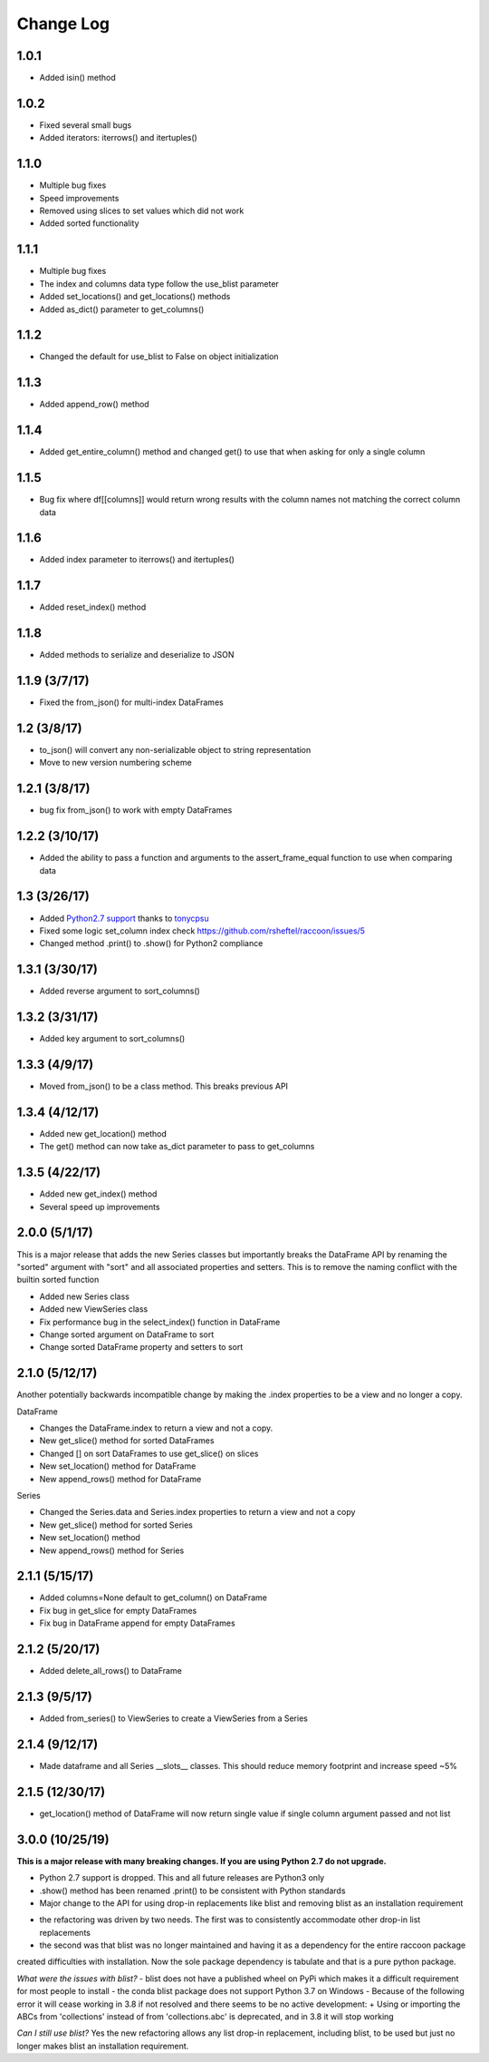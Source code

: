 Change Log
==========

1.0.1
~~~~~
- Added isin() method

1.0.2
~~~~~
- Fixed several small bugs
- Added iterators: iterrows() and itertuples()

1.1.0
~~~~~
- Multiple bug fixes
- Speed improvements
- Removed using slices to set values which did not work
- Added sorted functionality

1.1.1
~~~~~
- Multiple bug fixes
- The index and columns data type follow the use_blist parameter
- Added set_locations() and get_locations() methods
- Added as_dict() parameter to get_columns()

1.1.2
~~~~~
- Changed the default for use_blist to False on object initialization

1.1.3
~~~~~
- Added append_row() method

1.1.4
~~~~~
- Added get_entire_column() method and changed get() to use that when asking for only a single column

1.1.5
~~~~~
- Bug fix where df[[columns]] would return wrong results with the column names not matching the correct column data

1.1.6
~~~~~
- Added index parameter to iterrows() and itertuples()

1.1.7
~~~~~
- Added reset_index() method

1.1.8
~~~~~
- Added methods to serialize and deserialize to JSON

1.1.9 (3/7/17)
~~~~~~~~~~~~~~
- Fixed the from_json() for multi-index DataFrames

1.2 (3/8/17)
~~~~~~~~~~~~
- to_json() will convert any non-serializable object to string representation
- Move to new version numbering scheme

1.2.1 (3/8/17)
~~~~~~~~~~~~~~
- bug fix from_json() to work with empty DataFrames

1.2.2 (3/10/17)
~~~~~~~~~~~~~~~
- Added the ability to pass a function and arguments to the assert_frame_equal function to use when comparing data

1.3 (3/26/17)
~~~~~~~~~~~~~
- Added `Python2.7 support <https://github.com/rsheftel/raccoon/pull/4>`_  thanks to `tonycpsu <https://github.com/tonycpsu>`_
- Fixed some logic set_column index check https://github.com/rsheftel/raccoon/issues/5
- Changed method .print() to .show() for Python2 compliance

1.3.1 (3/30/17)
~~~~~~~~~~~~~~~
- Added reverse argument to sort_columns()

1.3.2 (3/31/17)
~~~~~~~~~~~~~~~
- Added key argument to sort_columns()

1.3.3 (4/9/17)
~~~~~~~~~~~~~~
- Moved from_json() to be a class method. This breaks previous API

1.3.4 (4/12/17)
~~~~~~~~~~~~~~~
- Added new get_location() method
- The get() method can now take as_dict parameter to pass to get_columns

1.3.5 (4/22/17)
~~~~~~~~~~~~~~~
- Added new get_index() method
- Several speed up improvements

2.0.0 (5/1/17)
~~~~~~~~~~~~~~
This is a major release that adds the new Series classes but importantly breaks the DataFrame API by renaming the
"sorted" argument with "sort" and all associated properties and setters. This is to remove the naming conflict with
the builtin sorted function

- Added new Series class
- Added new ViewSeries class
- Fix performance bug in the select_index() function in DataFrame
- Change sorted argument on DataFrame to sort
- Change sorted DataFrame property and setters to sort

2.1.0 (5/12/17)
~~~~~~~~~~~~~~~
Another potentially backwards incompatible change by making the .index properties to be a view and no longer a copy.

DataFrame

- Changes the DataFrame.index to return a view and not a copy.
- New get_slice() method for sorted DataFrames
- Changed [] on sort DataFrames to use get_slice() on slices
- New set_location() method for DataFrame
- New append_rows() method for DataFrame

Series

- Changed the Series.data and Series.index properties to return a view and not a copy
- New get_slice() method for sorted Series
- New set_location() method
- New append_rows() method for Series

2.1.1 (5/15/17)
~~~~~~~~~~~~~~~
- Added columns=None default to get_column() on DataFrame
- Fix bug in get_slice for empty DataFrames
- Fix bug in DataFrame append for empty DataFrames

2.1.2 (5/20/17)
~~~~~~~~~~~~~~~
- Added delete_all_rows() to DataFrame

2.1.3 (9/5/17)
~~~~~~~~~~~~~~~
- Added from_series() to ViewSeries to create a ViewSeries from a Series

2.1.4 (9/12/17)
~~~~~~~~~~~~~~~
- Made dataframe and all Series __slots__ classes. This should reduce memory footprint and increase speed ~5%

2.1.5 (12/30/17)
~~~~~~~~~~~~~~~~
- get_location() method of DataFrame will now return single value if single column argument passed and not list

3.0.0 (10/25/19)
~~~~~~~~~~~~~~~~
**This is a major release with many breaking changes. If you are using Python 2.7 do not upgrade.**

- Python 2.7 support is dropped. This and all future releases are Python3 only
- .show() method has been renamed .print() to be consistent with Python standards
- Major change to the API for using drop-in replacements like blist and removing blist as an installation requirement
+ the refactoring was driven by two needs. The first was to consistently accommodate other drop-in list replacements
+ the second was that blist was no longer maintained and having it as a dependency for the entire raccoon package
created difficulties with installation. Now the sole package dependency is tabulate and that is a pure python package.

*What were the issues with blist?*
- blist does not have a published wheel on PyPi which makes it a difficult requirement for most people to install
- the conda blist package does not support Python 3.7 on Windows
- Because of the following error it will cease working in 3.8 if not resolved and there seems to be no active development:
+ Using or importing the ABCs from 'collections' instead of from 'collections.abc' is deprecated, and in 3.8 it will stop working

*Can I still use blist?*
Yes the new refactoring allows any list drop-in replacement, including blist, to be used but just no longer makes blist
an installation requirement.
